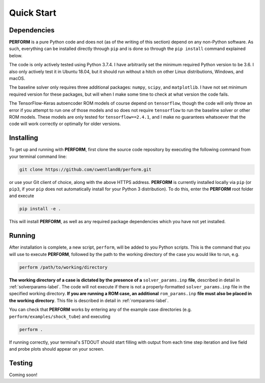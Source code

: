 .. _quickstart-label:

Quick Start
===========

Dependencies
------------

**PERFORM** is a pure Python code and does not (as of the writing of this section) depend on any non-Python software. As such, everything can be installed directly through ``pip`` and is done so through the ``pip install`` command explained below. 

The code is only actively tested using Python 3.7.4. I have arbitrarily set the minimum required Python version to be 3.6. I also only actively test it in Ubuntu 18.04, but it should run without a hitch on other Linux distributions, Windows, and macOS. 

The baseline solver only requires three additional packages: ``numpy``, ``scipy``, and ``matplotlib``. I have not set minimum required version for these packages, but will when I make some time to check at what version the code fails.

The TensorFlow-Keras autoencoder ROM models of course depend on ``tensorflow``, though the code will only throw an error if you attempt to run one of those models and so does not require ``tensorflow`` to run the baseline solver or other ROM models. These models are only tested for ``tensorflow==2.4.1``, and I make no guarantees whatsoever that the code will work correctly or optimally for older versions.

Installing
----------
To get up and running with **PERFORM**, first clone the source code repository by executing the following command from your terminal command line:

.. code-block:: bash

   git clone https://github.com/cwentland0/perform.git

or use your Git client of choice, along with the above HTTPS address. **PERFORM** is currently installed locally via ``pip`` (or ``pip3``, if your ``pip`` does not automatically install for your Python 3 distribution). To do this, enter the **PERFORM** root folder and execute

.. code-block:: bash

    pip install -e .

This will install **PERFORM**, as well as any required package dependencies which you have not yet installed. 

Running
-------
After installation is complete, a new script, ``perform``, will be added to you Python scripts. This is the command that you will use to execute **PERFORM**, followed by the path to the working directory of the case you would like to run, e.g.

.. code-block:: bash

   perform /path/to/working/directory

**The working directory of a case is dictated by the presence of a** ``solver_params.inp`` **file**, described in detail in :ref:`solverparams-label`. The code will not execute if there is not a properly-formatted ``solver_params.inp`` file in the specified working directory. **If you are running a ROM case, an additional** ``rom_params.inp`` **file must also be placed in the working directory**. This file is described in detail in :ref:`romparams-label`.

You can check that **PERFORM** works by entering any of the example case directories (e.g. ``perform/examples/shock_tube``) and executing

.. code-block:: bash

   perform .

If running correctly, your terminal's STDOUT should start filling with output from each time step iteration and live field and probe plots should appear on your screen.

Testing
-------
Coming soon!